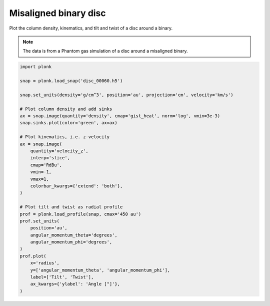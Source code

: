 ----------------------
Misaligned binary disc
----------------------

Plot the column density, kinematics, and tilt and twist of a disc around a
binary.

.. figure:: ../_static/misaligned_density.png
.. figure:: ../_static/misaligned_kinematics.png
.. figure:: ../_static/misaligned_tilt_twist.png

.. note::

    The data is from a Phantom gas simulation of a disc around a misaligned
    binary.

.. code-block:: python

    import plonk

    snap = plonk.load_snap('disc_00060.h5')

    snap.set_units(density='g/cm^3', position='au', projection='cm', velocity='km/s')

    # Plot column density and add sinks
    ax = snap.image(quantity='density', cmap='gist_heat', norm='log', vmin=3e-3)
    snap.sinks.plot(color='green', ax=ax)

    # Plot kinematics, i.e. z-velocity
    ax = snap.image(
        quantity='velocity_z',
        interp='slice',
        cmap='RdBu',
        vmin=-1,
        vmax=1,
        colorbar_kwargs={'extend': 'both'},
    )

    # Plot tilt and twist as radial profile
    prof = plonk.load_profile(snap, cmax='450 au')
    prof.set_units(
        position='au',
        angular_momentum_theta='degrees',
        angular_momentum_phi='degrees',
    )
    prof.plot(
        x='radius',
        y=['angular_momentum_theta', 'angular_momentum_phi'],
        label=['Tilt', 'Twist'],
        ax_kwargs={'ylabel': 'Angle [°]'},
    )
